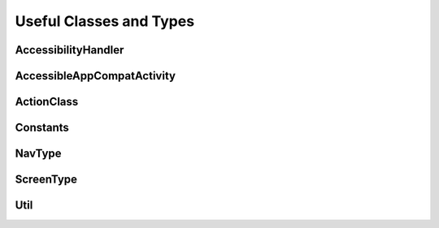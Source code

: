 Useful Classes and Types
========================

AccessibilityHandler
*********************

AccessibleAppCompatActivity
***************************

ActionClass
***********

Constants
*********

NavType
*******

ScreenType
**********

Util
****